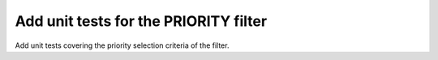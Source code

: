 Add unit tests for the PRIORITY filter
======================================

Add unit tests covering the priority selection criteria of the filter.
